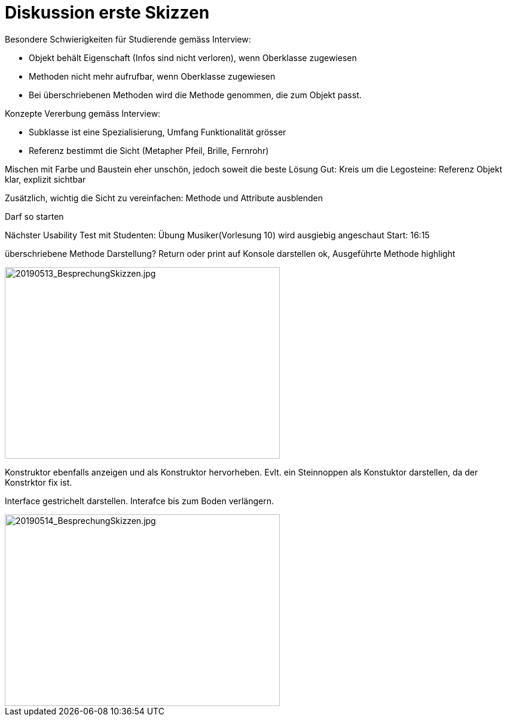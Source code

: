 
= Diskussion erste Skizzen

Besondere Schwierigkeiten für Studierende gemäss Interview:

* Objekt behält Eigenschaft (Infos sind nicht verloren), wenn Oberklasse zugewiesen
* Methoden nicht mehr aufrufbar, wenn Oberklasse zugewiesen
* Bei überschriebenen Methoden wird die Methode genommen, die zum Objekt passt.

Konzepte Vererbung gemäss Interview:

* Subklasse ist eine Spezialisierung, Umfang Funktionalität grösser
* Referenz bestimmt die Sicht (Metapher Pfeil, Brille, Fernrohr)



Mischen mit Farbe und Baustein eher unschön, jedoch soweit die beste Lösung
Gut: Kreis um die Legosteine: Referenz Objekt klar, explizit sichtbar

Zusätzlich, wichtig die Sicht zu vereinfachen: Methode und Attribute ausblenden


Darf so starten

Nächster Usability Test mit Studenten: Übung Musiker(Vorlesung 10) wird ausgiebig angeschaut
Start: 16:15

überschriebene Methode Darstellung?
Return oder print auf Konsole darstellen ok, Ausgeführte Methode highlight

image::../images/20190513_BesprechungSkizzen.jpg[20190513_BesprechungSkizzen.jpg, 460, 320]


Konstruktor ebenfalls anzeigen und als Konstruktor hervorheben.
Evlt. ein Steinnoppen als Konstuktor darstellen, da der
Konstrktor fix ist.

Interface gestrichelt darstellen.
Interafce bis zum Boden verlängern.


image::../images/20190514_BesprechungSkizzen.jpg[20190514_BesprechungSkizzen.jpg, 460, 320]





